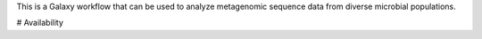 This is a Galaxy workflow that can be used to analyze metagenomic sequence data from diverse microbial populations.

# Availability
